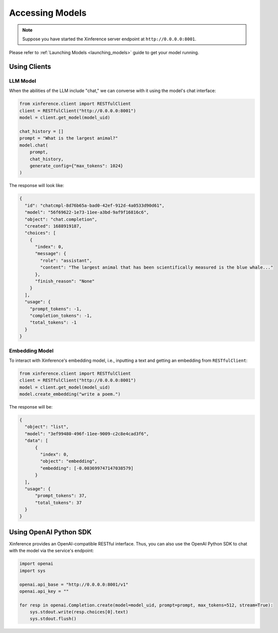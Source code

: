 .. _accessing_models:

================
Accessing Models
================


.. note:: Suppose you have started the Xinference server endpoint at ``http://0.0.0.0:8001``. 

Please refer to :ref:`Launching Models <launching_models>` guide to get your model running.

Using Clients
=============


LLM Model
---------
When the abilities of the LLM include "chat," we can converse with it using the model's chat interface:

.. code-block:: python

   from xinference.client import RESTfulClient
   client = RESTfulClient("http://0.0.0.0:8001")
   model = client.get_model(model_uid)

   chat_history = []
   prompt = "What is the largest animal?"
   model.chat(
       prompt,
       chat_history,
       generate_config={"max_tokens": 1024}
   )

The response will look like:

.. code-block:: json

   {
     "id": "chatcmpl-8d76b65a-bad0-42ef-912d-4a0533d90d61",
     "model": "56f69622-1e73-11ee-a3bd-9af9f16816c6",
     "object": "chat.completion",
     "created": 1688919187,
     "choices": [
       {
         "index": 0,
         "message": {
           "role": "assistant",
           "content": "The largest animal that has been scientifically measured is the blue whale..."
         },
         "finish_reason": "None"
       }
     ],
     "usage": {
       "prompt_tokens": -1,
       "completion_tokens": -1,
       "total_tokens": -1
     }
   }


Embedding Model
---------------

To interact with Xinference's embedding model, i.e., inputting a text and getting an embedding from ``RESTfulClient``:

.. code-block:: python

   from xinference.client import RESTfulClient
   client = RESTfulClient("http://0.0.0.0:8001")
   model = client.get_model(model_uid)
   model.create_embedding("write a poem.")

The response will be:

.. code-block:: json

  {
    "object": "list",
    "model": "3ef99480-496f-11ee-9009-c2c8e4cad3f6",
    "data": [
        {
          "index": 0,
          "object": "embedding",
          "embedding": [-0.003699747147038579]
        }
    ],
    "usage": {
        "prompt_tokens": 37,
        "total_tokens": 37
    }
  }

Using OpenAI Python SDK
=======================

Xinference provides an OpenAI-compatible RESTful interface. Thus, you can also use the OpenAI Python SDK to
chat with the model via the service's endpoint:

.. code-block:: python

   import openai
   import sys

   openai.api_base = "http://0.0.0.0:8001/v1"
   openai.api_key = ""

   for resp in openai.Completion.create(model=model_uid, prompt=prompt, max_tokens=512, stream=True):
       sys.stdout.write(resp.choices[0].text)
       sys.stdout.flush()
